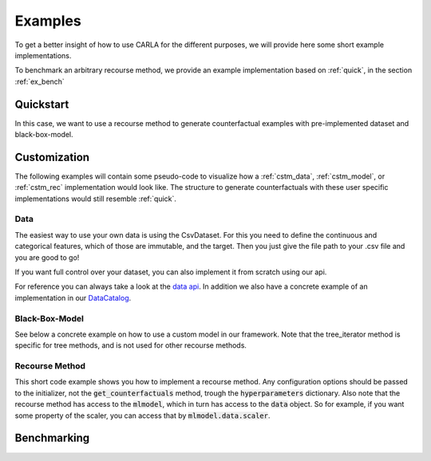 Examples
========

To get a better insight of how to use CARLA for the different purposes, we will provide here some short example implementations.

To benchmark an arbitrary recourse method, we provide an example implementation based on :ref:`quick`, in the
section :ref:`ex_bench`

.. _quick:

Quickstart
----------
In this case, we want to use a recourse method to generate counterfactual examples with pre-implemented
dataset and black-box-model.

.. code-block:: python
   :linenos:

    from carla import OnlineCatalog, MLModelCatalog
    from carla.recourse_methods import GrowingSpheres

    # 1. Load data set from the OnlineCatalog
    data_name = "adult"
    dataset = OnlineCatalog(data_name)

    # 2. Load pre-trained black-box model from the MLModelCatalog
    model = MLModelCatalog(dataset, "ann")

    # 3. Load recourse model with model specific hyperparameters
    gs = GrowingSpheres(model)

    # 4. Generate counterfactual examples
    factuals = dataset.df.sample(10)
    counterfactuals = gs.get_counterfactuals(factuals)

Customization
-------------
The following examples will contain some pseudo-code to visualize how a :ref:`cstm_data`, :ref:`cstm_model`, or
:ref:`cstm_rec` implementation would look like. The structure to generate counterfactuals with these user specific
implementations would still resemble :ref:`quick`.

.. _cstm_data:

Data
^^^^

The easiest way to use your own data is using the CsvDataset. For this you need to define the continuous and categorical features, which of those are immutable, and the target. Then you just give the file path to your .csv file and you are good to go!

.. code-block:: python
   :linenos:

   from carla.data.catalog import CsvCatalog

   continuous = ["age", "fnlwgt", "education-num", "capital-gain","hours-per-week", "capital-loss"]
   categorical = ["marital-status", "native-country", "occupation", "race", "relationship", "sex", "workclass"]
   immutable = ["age", "sex"]

   dataset = CsvCatalog(file_path="adult.csv",
                        continuous=continuous,
                        categorical=categorical,
                        immutables=immutable,
                        target='income')

If you want full control over your dataset, you can also implement it from scratch using our api.

.. code-block:: python
   :linenos:

   from carla import Data

   # Custom data set implementations need to inherit from the Data interface
   class MyOwnDataSet(Data):
       def __init__(self):
           # The data set can e.g. be loaded in the constructor
           self._dataset = load_dataset_from_disk()

       # List of all categorical features
       @property
       def categorical(self):
           return [...]

       # List of all continuous features
       @property
       def continuous(self):
           return [...]

       # List of all immutable features which
       # should not be changed by the recourse method
       @property
       def immutables(self):
           return [...]

       # Feature name of the target column
       @property
       def target(self):
           return "label"

       # The full dataset
       @property
       def df(self):
           return self._dataset

       # The training split of the dataset
       @property
       def df_train(self):
           return self._dataset_train

       # The test split of the dataset
       @property
       def df_test(self):
            return self._dataset_test

       # Data transformation, for example normalization of continuous features
       # and encoding of categorical features
       def transform(self, df):
            return transformed_df

       # Inverts transform operation
       def inverse_transform(self, df):
            return original_df

For reference you can always take a look at the `data api <https://github.com/carla-recourse/CARLA/blob/main/carla/data/api/data.py>`_. In addition we also have a concrete example of an implementation in our `DataCatalog <https://github.com/carla-recourse/CARLA/blob/main/carla/data/catalog/catalog.py>`_.

.. _cstm_model:

Black-Box-Model
^^^^^^^^^^^^^^^
.. code-block:: python
   :linenos:

    from carla import MLModel

    # Custom black-box models need to inherit from
    # the MLModel interface
    class MyOwnModel(MLModel):
        def __init__(self, data):
            super().__init__(data)
            # The constructor can be used to load or build an
            # arbitrary black-box-model
            self._mymodel = load_model()

        # List of the feature order the ml model was trained on
        @property
        def feature_input_order(self):
            return [...]

        # The ML framework the model was trained on
        @property
        def backend(self):
            return "pytorch"

        # The black-box model object
        @property
        def raw_model(self):
            return self._mymodel

        # The predict function outputs
        # the continuous prediction of the model
        def predict(self, x):
            return self._mymodel.predict(x)

        # The predict_proba method outputs
        # the prediction as class probabilities
        def predict_proba(self, x):
            return self._mymodel.predict_proba(x)

See below a concrete example on how to use a custom model in our framework. Note that the tree_iterator method is specific for tree methods, and is not used for other recourse methods.

.. code-block:: python
   :linenos:

   from carla import MLModel
   import xgboost

   class XGBoostModel(MLModel):
       """The default way of implementing XGBoost
       https://xgboost.readthedocs.io/en/latest/python/python_intro.html"""

       def __init__(self, data):
           super().__init__(data)

           # get preprocessed data
           df_train = self.data.df_train
           df_test = self.data.df_test

           x_train = df_train[self.data.continuous]
           y_train = df_train[self.data.target]
           x_test = df_test[self.data.continuous]
           y_test = df_test[self.data.target]

           self._feature_input_order = self.data.continuous

           param = {
               "max_depth": 2,  # determines how deep the tree can go
               "objective": "binary:logistic",  # determines the loss function
               "n_estimators": 5,
           }
           self._mymodel = xgboost.XGBClassifier(**param)
           self._mymodel.fit(
                   x_train,
                   y_train,
                   eval_set=[(x_train, y_train), (x_test, y_test)],
                   eval_metric="logloss",
                   verbose=True,
               )

       @property
       def feature_input_order(self):
           # List of the feature order the ml model was trained on
           return self._feature_input_order

       @property
       def backend(self):
           # The ML framework the model was trained on
           return "xgboost"

       @property
       def raw_model(self):
           # The black-box model object
           return self._mymodel

       @property
       def tree_iterator(self):
           # make a copy of the trees, else feature names are not saved
           booster_it = [booster for booster in self.raw_model.get_booster()]
           # set the feature names
           for booster in booster_it:
               booster.feature_names = self.feature_input_order
           return booster_it

       # The predict function outputs
       # the continuous prediction of the model
       def predict(self, x):
           return self._mymodel.predict(self.get_ordered_features(x))

       # The predict_proba method outputs
       # the prediction as class probabilities
       def predict_proba(self, x):
           return self._mymodel.predict_proba(self.get_ordered_features(x))

.. _cstm_rec:

Recourse Method
^^^^^^^^^^^^^^^

This short code example shows you how to implement a recourse method. Any configuration options should be passed to the initializer, not the :code:`get_counterfactuals` method, trough the :code:`hyperparameters` dictionary. Also note that the recourse method has access to the :code:`mlmodel`, which in turn has access to the :code:`data` object. So for example, if you want some property of the scaler, you can access that by :code:`mlmodel.data.scaler`.

.. code-block:: python
   :linenos:

   from carla import RecourseMethod

    # Custom recourse implementations need to
    # inherit from the RecourseMethod interface
    class MyRecourseMethod(RecourseMethod):
        def __init__(self, mlmodel, hyperparameters):
            super().__init__(mlmodel)
            # the constructor can be used to load the recourse method,
            # or construct everything necessary

        # Generate and return encoded and
        # scaled counterfactual examples
        def get_counterfactuals(self, factuals: pd.DataFrame):
            # This property is responsible to generate and output
            # encoded and scaled (i.e. transformed) counterfactual examples
            # as pandas DataFrames.
            # Concretely this means that e.g. the counterfactuals should have
            # the same one-hot encoding as the factuals, and e.g. they both
            # should be min-max normalized with the same range.
            # It's expected that there is a single counterfactual per factual,
            # however in case a counterfactual cannot be found it should be NaN.
    		[...]
    		return counterfactual_examples

.. _ex_bench:

Benchmarking
------------
.. code-block:: python
   :linenos:

    from carla import Benchmark

    # 1. Initilize the benchmarking class by passing
    # black-box-model, recourse method, and factuals into it
    benchmark = Benchmark(model, gs, factuals)

    # 2. Either only compute the distance measures
    distances = benchmark.compute_distances()

    # 3. Or run all implemented measurements and create a
    # DataFrame which consists of all results
    results = benchmark.run_benchmark()
